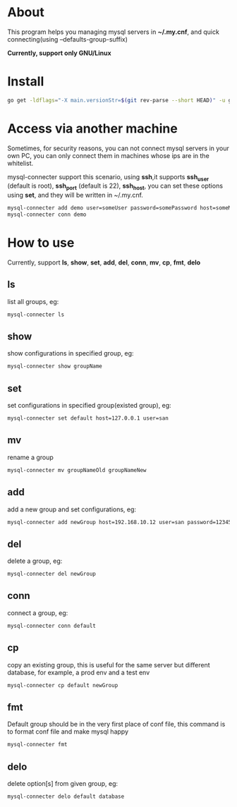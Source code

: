 * About
  This program helps you managing mysql servers in *~/.my.cnf*, and quick connecting(using --defaults-group-suffix)

  *Currently, support only GNU/Linux*
* Install
  #+BEGIN_SRC sh
    go get -ldflags="-X main.versionStr=$(git rev-parse --short HEAD)" -u github.com/kumakichi/mysql-connecter
  #+END_SRC
* Access via another machine
  Sometimes, for security reasons, you can not connect mysql servers in your own PC, you can only connect them in machines whose ips are in the whitelist.

  mysql-connecter support this scenario, using *ssh*,it supports *ssh_user* (default is root), *ssh_port* (default is 22), *ssh_host*, you can set these options using *set*, and they will be written in ~/.my.cnf.

  #+BEGIN_SRC sh
    mysql-connecter add demo user=someUser password=somePassword host=someMysqlHost database=someDatabase ssh_user=someUser ssh_port=2222 ssh_host=someHostInWhitelist ssh_identity_file=pathToPrivateKey
    mysql-connecter conn demo
  #+END_SRC
* How to use
  Currently, support *ls*, *show*, *set*, *add*, *del*, *conn*, *mv*, *cp*, *fmt*, *delo*
** ls
   list all groups, eg:
   #+BEGIN_SRC sh
     mysql-connecter ls
   #+END_SRC
** show
   show configurations in specified group, eg:
   #+BEGIN_SRC sh
     mysql-connecter show groupName
   #+END_SRC
** set
   set configurations in specified group(existed group), eg:
   #+BEGIN_SRC sh
     mysql-connecter set default host=127.0.0.1 user=san
   #+END_SRC
** mv
   rename a group
   #+BEGIN_SRC sh
     mysql-connecter mv groupNameOld groupNameNew
   #+END_SRC
** add
   add a new group and set configurations, eg:
   #+BEGIN_SRC sh
     mysql-connecter add newGroup host=192.168.10.12 user=san password=123456 database=demo
   #+END_SRC
** del
   delete a group, eg:
   #+BEGIN_SRC sh
     mysql-connecter del newGroup
   #+END_SRC
** conn
   connect a group, eg:
   #+BEGIN_SRC sh
     mysql-connecter conn default
   #+END_SRC
** cp
   copy an existing group, this is useful for the same server but different database, for example, a prod env and a test env
   #+BEGIN_SRC sh
     mysql-connecter cp default newGroup
   #+END_SRC
** fmt
   Default group should be in the very first place of conf file, this command is to format conf file and make mysql happy
   #+BEGIN_SRC sh
     mysql-connecter fmt
   #+END_SRC
** delo
   delete option[s] from given group, eg:
   #+BEGIN_SRC sh
     mysql-connecter delo default database
   #+END_SRC
